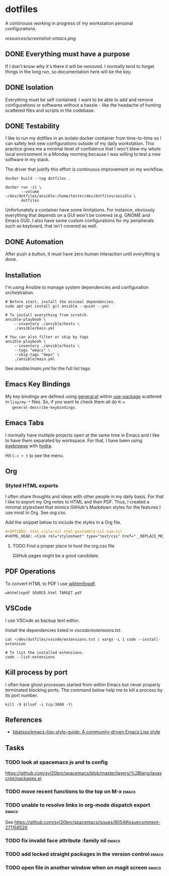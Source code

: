 #+OPTIONS: html-style:nil html-postamble:nil num:nil broken-links:t
#+HTML_HEAD: <link rel="stylesheet" type="text/css" href="resources/org.css"/>

* dotfiles

[[https://github.com/wcalderipe/dotfiles/workflows/CI/badge.svg]]

A continouos working in progress of my workstation personal configurations.

[[resources/screenshot-emacs.png]]

** DONE Everything must have a purpose
   CLOSED: [2020-07-28 mar. 20:30]

   If I don't know why it's there it will be removed. I normally tend to
   forget things in the long run, so documentation here will be the key.

** DONE Isolation
   CLOSED: [2020-08-17 lun. 08:36]

   Everything must be self contained. I want to be able to add and remove
   configurations or softwares without a hassle - like the headache of hunting
   scattered files and scripts in the codebase.

** DONE Testability
   CLOSED: [2020-07-28 mar. 20:32]

   I like to run my dotfiles in an isolate docker container from time-to-time so I
   can safely test new configurations outside of my daily workstation. This
   practice gives me a minimal level of confidence that I won't blew my whole
   local environment in a Monday morning because I was willing to test a new
   software in my stack.

   The driver that justify this effort is continuous improvement on my workflow.

   #+BEGIN_SRC shell
     docker build --tag dotfiles .

     docker run -it \
            --volume ~/dev/dotfiles/ansible:/home/tester/dev/dotfiles/ansible \
            dotfiles
   #+END_SRC

   Unfortunately a container have some limitations. For instance, obviously
   everything that depends on a GUI won't be covered (e.g. GNOME and Emacs
   GUI). I also have some custom configurations for my peripherals such as
   keyboard, that isn't covered as well.

** DONE Automation
   CLOSED: [2020-07-28 mar. 20:32]

   After push a button, it must have zero human interaction until
   everything is done.

** Installation

   I'm using Ansible to manage system dependencies and configuration
   orchestration.

   #+BEGIN_SRC shell
     # Before start, install the minimal dependencies.
     sudo apt-get install git ansible --quiet --yes

     # To install everything from scratch.
     ansible-playbook \
         --inventory ./ansible/hosts \
         ./ansible/main.yml

     # You can also filter or skip by tags
     ansible-playbook \
         --inventory ./ansible/hosts \
         --tags "emacs" \
         --skip-tags "deps" \
         ./ansible/main.yml
   #+END_SRC

   See [[ansible/main.yml]] for the full list tags.

** Emacs Key Bindings

   My key bindings are defined using [[https://github.com/noctuid/general.el#about][general.el]] within [[https://github.com/jwiegley/use-package][use-package]] scattered in
   =lisp/my-*= files. So, if you want to check them all do =M-x
   general-describe-keybindings=.

** Emacs Tabs

   I normally have multiple projects open at the same time in Emacs and I like
   to have them separated by workspace. For that, I have been using [[https://depp.brause.cc/eyebrowse/][eyebrowse]]
   with [[https://github.com/abo-abo/hydra][hydra]].

   Hit =C-c + t= to see the menu.

** Org

*** Styled HTML exports

    I often share thoughts and ideas with other people in my daily basis. For
    that I like to export my Org notes to HTML and then PDF. Thus, I created a
    minimal stylesheet that mimics GitHub's Markdown styles for the features I
    use most in Org. See [[resources/org.css][org.css]].

    Add the snippet below to include the styles in a Org file.

    #+begin_src org
      ,#+OPTIONS: html-style:nil html-postamble:nil num:nil
      ,#+HTML_HEAD: <link rel="stylesheet" type="text/css" href="__REPLACE_ME_WITH REAL_LINK__"/>
    #+end_src

**** TODO Find a proper place to host the org.css file

     GitHub pages might be a good candidate.

** PDF Operations

   To convert HTML to PDF I use [[https://wkhtmltopdf.org/][wkhtmltopdf]].

   #+begin_src shell
     wkhtmltopdf SOURCE.html TARGET.pdf
   #+end_src

** VSCode

   I use VSCode as backup text editor.

   Install the dependencies listed in [[vscode/extensions.txt]].

   #+begin_src shell
     cat ~/dev/dotfiles/vscode/extensions.txt | xargs -L 1 code --install-extension

     # To list the installed extensions.
     code --list-extensions
   #+end_src


** Kill process by port

   I often have ghost processes started from within Emacs but never properly
   terminated blocking ports. The command below help me to kill a process by its
   port number.

    #+begin_src shell
      kill -9 $(lsof -i tcp:3000 -t)
    #+end_src

** References

   - [[https://github.com/bbatsov/emacs-lisp-style-guide][bbatsov/emacs-lisp-style-guide: A community-driven Emacs Lisp style]]

** Tasks

*** TODO look at spacemacs js and ts config

    https://github.com/syl20bnr/spacemacs/blob/master/layers/%2Blang/javascript/packages.el

*** TODO move recent functions to the top on M-x :emacs:
*** TODO unable to resolve links in org-mode dispatch export :emacs:

    See https://github.com/syl20bnr/spacemacs/issues/8054#issuecomment-271158526

*** TODO fix invalid face attribute :family nil :emacs:
*** TODO add locked straight packages in the version control :emacs:
*** TODO open file in another window when on magit screen :emacs:
